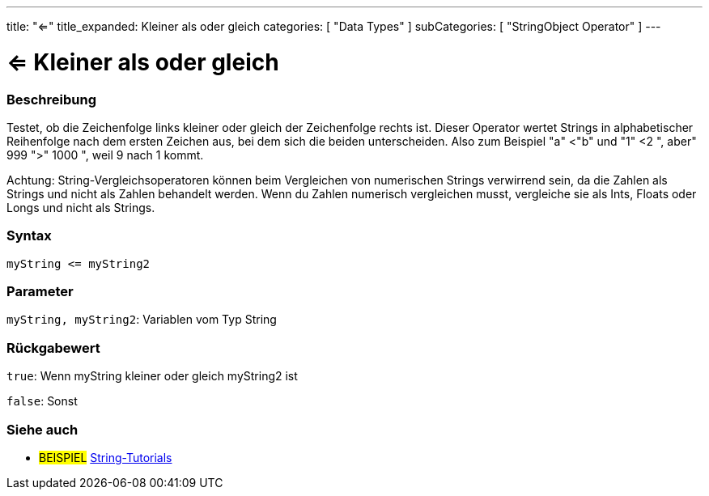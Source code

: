 ﻿---
title: "<="
title_expanded: Kleiner als oder gleich
categories: [ "Data Types" ]
subCategories: [ "StringObject Operator" ]
---





= <= Kleiner als oder gleich


// OVERVIEW SECTION STARTS
[#overview]
--

[float]
=== Beschreibung
Testet, ob die Zeichenfolge links kleiner oder gleich der Zeichenfolge rechts ist. Dieser Operator wertet Strings in alphabetischer Reihenfolge nach dem ersten Zeichen aus, bei dem sich die beiden unterscheiden.
Also zum Beispiel "a" <"b" und "1" <2 ", aber" 999 ">" 1000 ", weil 9 nach 1 kommt.

Achtung: String-Vergleichsoperatoren können beim Vergleichen von numerischen Strings verwirrend sein, da die Zahlen als Strings und nicht als Zahlen behandelt werden.
Wenn du Zahlen numerisch vergleichen musst, vergleiche sie als Ints, Floats oder Longs und nicht als Strings.

[%hardbreaks]


[float]
=== Syntax
[source,arduino]
----
myString <= myString2
----

[float]
=== Parameter
`myString, myString2`: Variablen vom Typ String

[float]
=== Rückgabewert
`true`: Wenn myString kleiner oder gleich myString2 ist

`false`: Sonst

--

// OVERVIEW SECTION ENDS



// HOW TO USE SECTION ENDS


// SEE ALSO SECTION
[#see_also]
--

[float]
=== Siehe auch

[role="example"]
* #BEISPIEL# https://www.arduino.cc/en/Tutorial/BuiltInExamples#strings[String-Tutorials^]
--
// SEE ALSO SECTION ENDS
